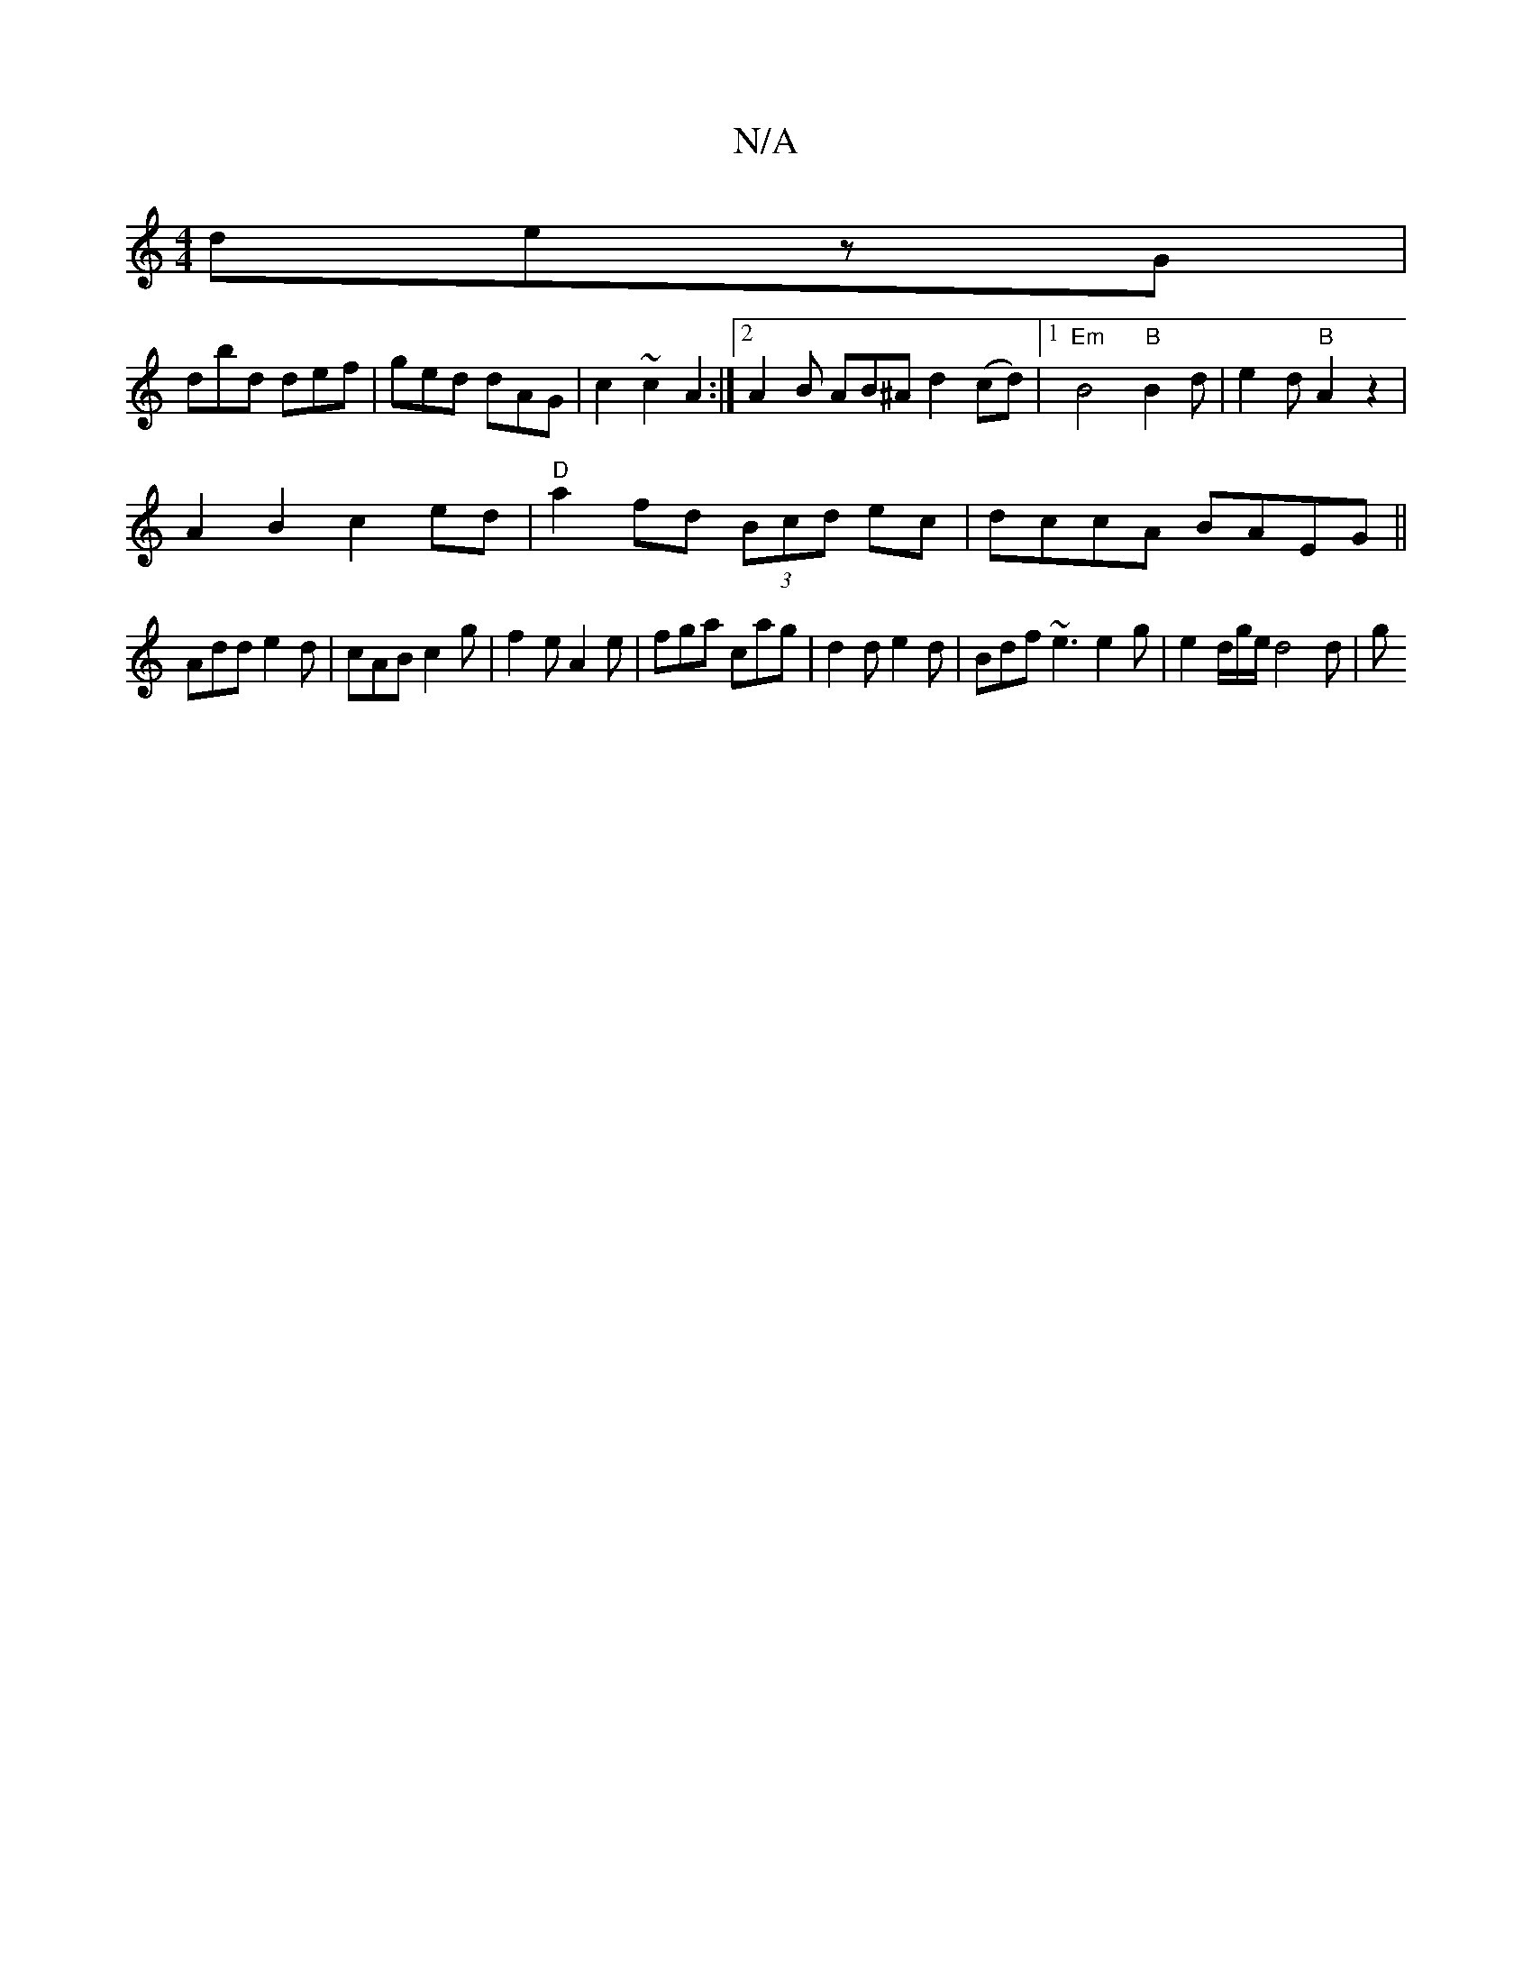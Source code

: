 X:1
T:N/A
M:4/4
R:N/A
K:Cmajor
 dezG|
dbd def|ged dAG|c2 ~c2 A2 :|2 A2B AB^A d2 (cd)|1 "Em" B4"B" B2 d | e2d "B"A2z2 |
A2 B2 c2 ed|"D"a2fd (3Bcd ec|dccA BAEG||
Add e2d|cAB c2 g|f2e A2e|fga cag|d2d e2 d|Bdf ~e3 e2g|e2d/2g/2e/ d4 d|g